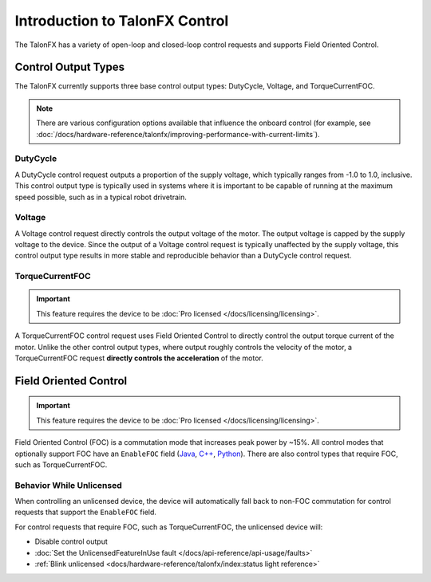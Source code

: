 Introduction to TalonFX Control
===============================

The TalonFX has a variety of open-loop and closed-loop control requests and supports Field Oriented Control.

Control Output Types
--------------------

The TalonFX currently supports three base control output types: DutyCycle, Voltage, and TorqueCurrentFOC.

.. note:: There are various configuration options available that influence the onboard control (for example, see :doc:`/docs/hardware-reference/talonfx/improving-performance-with-current-limits`).

DutyCycle
^^^^^^^^^

A DutyCycle control request outputs a proportion of the supply voltage, which typically ranges from -1.0 to 1.0, inclusive. This control output type is typically used in systems where it is important to be capable of running at the maximum speed possible, such as in a typical robot drivetrain.

Voltage
^^^^^^^

A Voltage control request directly controls the output voltage of the motor. The output voltage is capped by the supply voltage to the device. Since the output of a Voltage control request is typically unaffected by the supply voltage, this control output type results in more stable and reproducible behavior than a DutyCycle control request.

TorqueCurrentFOC
^^^^^^^^^^^^^^^^

.. important:: This feature requires the device to be :doc:`Pro licensed </docs/licensing/licensing>`.

A TorqueCurrentFOC control request uses Field Oriented Control to directly control the output torque current of the motor. Unlike the other control output types, where output roughly controls the velocity of the motor, a TorqueCurrentFOC request **directly controls the acceleration** of the motor.

Field Oriented Control
----------------------

.. important:: This feature requires the device to be :doc:`Pro licensed </docs/licensing/licensing>`.

Field Oriented Control (FOC) is a commutation mode that increases peak power by ~15%. All control modes that optionally support FOC have an ``EnableFOC`` field (`Java <https://api.ctr-electronics.com/phoenix6/latest/java/com/ctre/phoenix6/controls/DutyCycleOut.html#EnableFOC>`__, `C++ <https://api.ctr-electronics.com/phoenix6/latest/cpp/classctre_1_1phoenix6_1_1controls_1_1_duty_cycle_out.html#aeef226602dc68cf690681c98001a5f94>`__, `Python <https://api.ctr-electronics.com/phoenix6/latest/python/autoapi/phoenix6/controls/duty_cycle_out/index.html#phoenix6.controls.duty_cycle_out.DutyCycleOut.enable_foc>`__). There are also control types that require FOC, such as TorqueCurrentFOC.

Behavior While Unlicensed
^^^^^^^^^^^^^^^^^^^^^^^^^

When controlling an unlicensed device, the device will automatically fall back to non-FOC commutation for control requests that support the ``EnableFOC`` field.

For control requests that require FOC, such as TorqueCurrentFOC, the unlicensed device will:

- Disable control output
- :doc:`Set the UnlicensedFeatureInUse fault </docs/api-reference/api-usage/faults>`
- :ref:`Blink unlicensed <docs/hardware-reference/talonfx/index:status light reference>`
